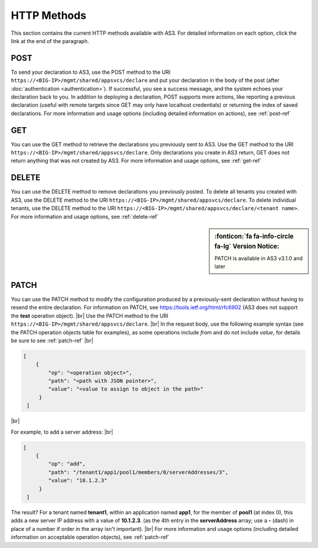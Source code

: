 HTTP Methods
------------
This section contains the current HTTP methods available with AS3. For detailed information on each option, click the link at the end of the paragraph.

POST
~~~~
To send your declaration to AS3, use the POST method to the URI
``https://<BIG-IP>/mgmt/shared/appsvcs/declare`` and put your declaration in the
body of the post (after :doc:`authentication <authentication>`).  If successful, you see a success message, and the system
echoes your declaration back to you.  In addition to deploying a declaration,
POST supports more actions, like reporting a previous declaration (useful with
remote targets since GET may only have localhost credentials) or returning the
index of saved declarations.  For more information and usage options (including detailed information on actions), see :ref:`post-ref`

GET
~~~
You can use the GET method to retrieve the declarations you previously sent to
AS3. Use the GET method to the URI
``https://<BIG-IP>/mgmt/shared/appsvcs/declare``.  Only declarations you create
in AS3 return, GET does not return anything that was not created by AS3.
For more information and usage options, see :ref:`get-ref`

DELETE
~~~~~~
You can use the DELETE method to remove declarations you previously posted.  To
delete all tenants you created with AS3, use the DELETE method to the URI
``https://<BIG-IP>/mgmt/shared/appsvcs/declare``.  To delete individual tenants,
use the DELETE method to the URI
``https://<BIG-IP>/mgmt/shared/appsvcs/declare/<tenant name>``. For more
information and usage options, see :ref:`delete-ref`

.. sidebar:: :fonticon:`fa fa-info-circle fa-lg` Version Notice:

   PATCH is available in AS3 v3.1.0 and later

PATCH
~~~~~
You can use the PATCH method to modify the configuration produced by a previously-sent declaration without having to resend the entire declaration.  For information on PATCH, see https://tools.ietf.org/html/rfc6902 (AS3 does not support the **test** operation object).  |br|
Use the PATCH method to the URI ``https://<BIG-IP>/mgmt/shared/appsvcs/declare``.   |br| In the request body, use the following example syntax (see the PATCH operation objects table for examples), as some operations include *from* and do not include *value*, for details be sure to see :ref:`patch-ref` |br|  

.. code-block:: json

   [
       {
           "op": "<operation object>", 
           "path": "<path with JSON pointer>",
           "value": "<value to assign to object in the path>"
        }
    ] 

|br|

For example, to add a server address: |br|

.. code-block:: json

   [
       {
           "op": "add", 
           "path": "/tenant1/app1/pool1/members/0/serverAddresses/3",
           "value": "10.1.2.3"
        }
    ] 


The result?  For a tenant named **tenant1**, within an application named **app1**, for the member of **pool1** (at index 0), this adds a new server IP address with a value of **10.1.2.3**. (as the 4th entry in the **serverAddress** array; use a **-** (dash) in place of a number if order in the array isn't important). |br| 
For more information and usage options (including detailed information on acceptable operation objects), see :ref:`patch-ref`



.. |br| raw:: html
   
   <br />

